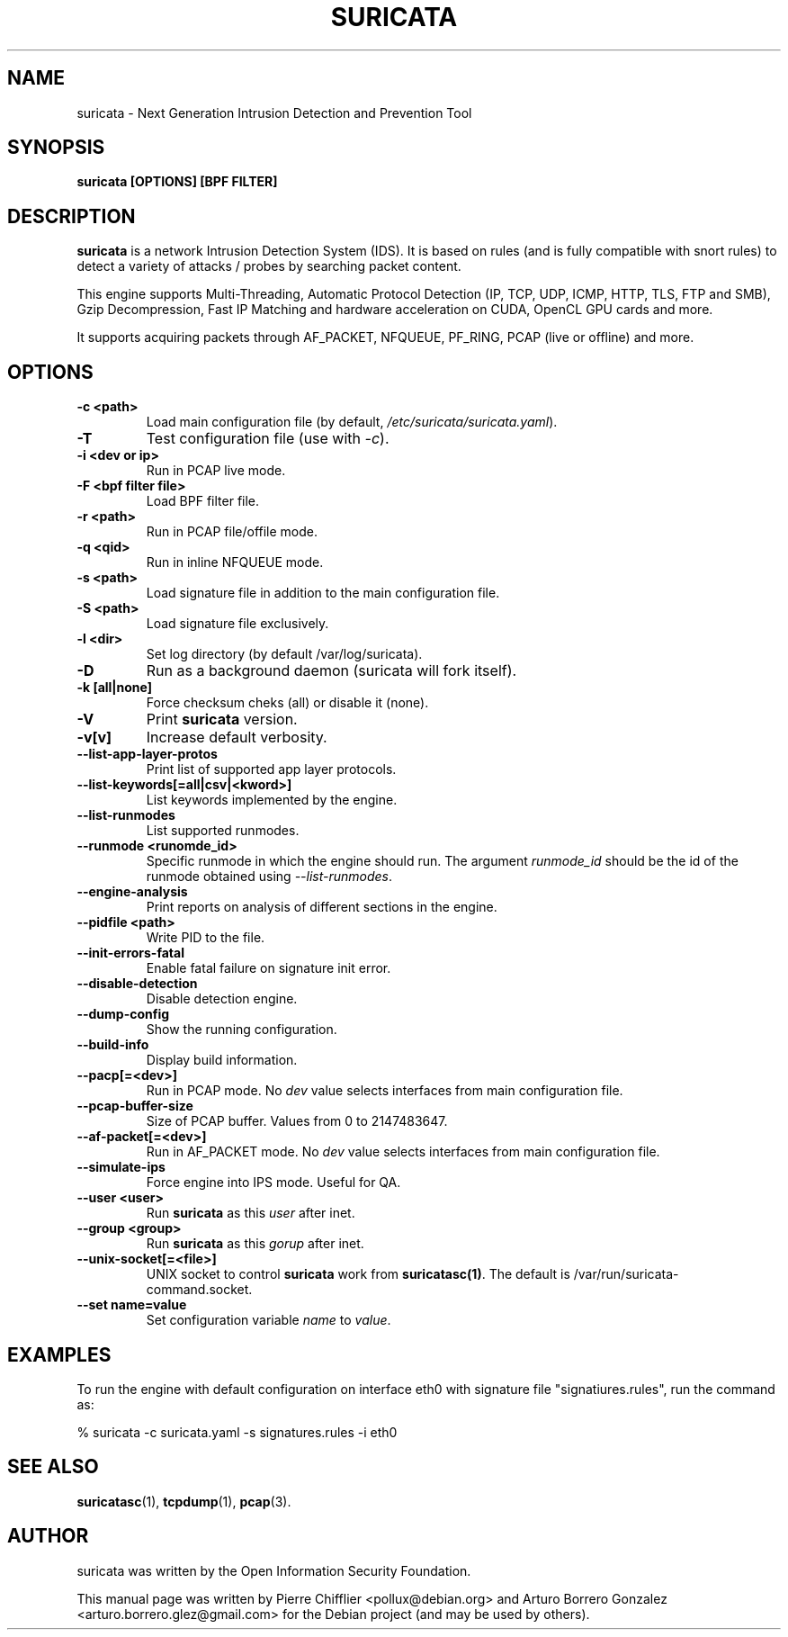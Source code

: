 .TH SURICATA 8 "22 Aug 2016"
.SH NAME
suricata \- Next Generation Intrusion Detection and Prevention Tool
.SH SYNOPSIS
.BI "suricata [OPTIONS] [BPF FILTER]"
.br
.SH DESCRIPTION
\fBsuricata\fP is a network Intrusion Detection System (IDS). It is based on
rules (and is fully compatible with snort rules) to detect a variety of
attacks / probes by searching packet content.

This engine supports Multi-Threading, Automatic Protocol Detection
(IP, TCP, UDP, ICMP, HTTP, TLS, FTP and SMB), Gzip Decompression, Fast
IP Matching and hardware acceleration on CUDA, OpenCL GPU cards and more.

It supports acquiring packets through AF_PACKET, NFQUEUE, PF_RING, PCAP
(live or offline) and more.
.PP
.SH OPTIONS

.TP
.BI "-c <path>"
Load main configuration file (by default, \fI/etc/suricata/suricata.yaml\fP).

.TP
.BI -T
Test configuration file (use with \fI-c\fP).

.TP
.BI "-i <dev or ip>"
Run in PCAP live mode.

.TP
.BI "-F <bpf filter file>"
Load BPF filter file.

.TP
.BI "-r <path>"
Run in PCAP file/offile mode.

.TP
.BI "-q <qid>"
Run in inline NFQUEUE mode.

.TP
.BI "-s <path>"
Load signature file in addition to the main configuration file.

.TP
.BI "-S <path>"
Load signature file exclusively.

.TP
.BI "-l <dir>"
Set log directory (by default /var/log/suricata).

.TP
.BI -D
Run as a background daemon (suricata will fork itself).

.TP
.BI "-k [all|none]"
Force checksum cheks (all) or disable it (none).

.TP
.BI -V
Print \fBsuricata\fP version.

.TP
.BI -v[v]
Increase default verbosity.

.TP
.BI --list-app-layer-protos
Print list of supported app layer protocols.

.TP
.BI --list-keywords[=all|csv|<kword>]
List keywords implemented by the engine.

.TP
.BI --list-runmodes
List supported runmodes.

.TP
.BI "--runmode <runomde_id>"
Specific runmode in which the engine should run. The argument \fIrunmode_id\fP
should be the id of the runmode obtained using \fI--list-runmodes\fP.

.TP
.BI --engine-analysis
Print reports on analysis of different sections in the engine.

.TP
.BI "--pidfile <path>"
Write PID to the file.

.TP
.BI --init-errors-fatal
Enable fatal failure on signature init error.

.TP
.BI --disable-detection
Disable detection engine.

.TP
.BI --dump-config
Show the running configuration.

.TP
.BI --build-info
Display build information.

.TP
.BI --pacp[=<dev>]
Run in PCAP mode. No \fIdev\fP value selects interfaces from main
configuration file.

.TP
.BI --pcap-buffer-size
Size of PCAP buffer. Values from 0 to 2147483647.

.TP
.BI --af-packet[=<dev>]
Run in AF_PACKET mode. No \fIdev\fP value selects interfaces from main
configuration file.

.TP
.BI --simulate-ips
Force engine into IPS mode. Useful for QA.

.TP
.BI "--user <user>"
Run \fBsuricata\fP as this \fIuser\fP after inet.

.TP
.BI "--group <group>"
Run \fBsuricata\fP as this \fIgorup\fP after inet.

.TP
.BI "--unix-socket[=<file>]
UNIX socket to control \fBsuricata\fP work from \fBsuricatasc(1)\fP.
The default is /var/run/suricata-command.socket.

.TP
.BI "--set name=value"
Set configuration variable \fIname\fP to \fIvalue\fP.

.SH EXAMPLES

To run the engine with default configuration on interface eth0 with signature
file "signatiures.rules", run the command as:

 % suricata -c suricata.yaml -s signatures.rules -i eth0


.SH SEE ALSO
.BR suricatasc (1),
.BR tcpdump (1),
.BR pcap (3).
.SH AUTHOR
suricata was written by the Open Information Security Foundation.
.PP
This manual page was written by Pierre Chifflier <pollux@debian.org> and
Arturo Borrero Gonzalez <arturo.borrero.glez@gmail.com>
for the Debian project (and may be used by others).
